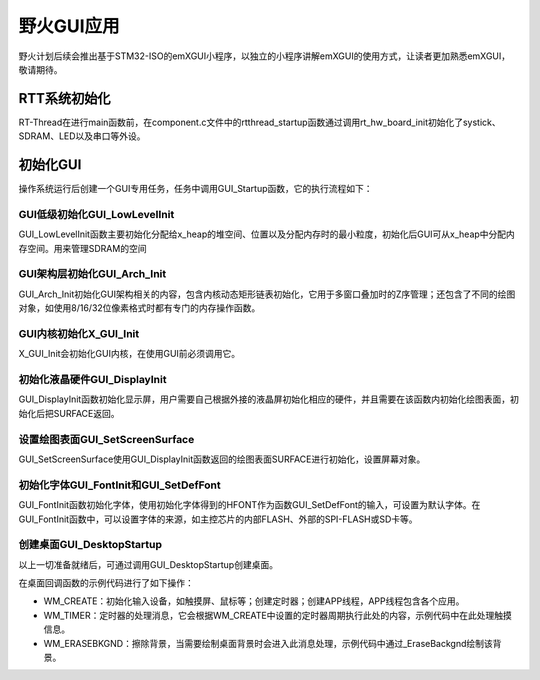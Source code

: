 .. vim: syntax=rst


野火GUI应用
---------------------

野火计划后续会推出基于STM32-ISO的emXGUI小程序，以独立的小程序讲解emXGUI的使用方式，让读者更加熟悉emXGUI，敬请期待。

RTT系统初始化
~~~~~~~~~~~~~~~~~~~~~~~~

RT-Thread在进行main函数前，在component.c文件中的rtthread_startup函数通过调用rt_hw_board_init初始化了systick、SDRAM、LED以及串口等外设。

初始化GUI
~~~~~~~~~~~~~~~~~~

操作系统运行后创建一个GUI专用任务，任务中调用GUI_Startup函数，它的执行流程如下：

GUI低级初始化GUI_LowLevelInit
^^^^^^^^^^^^^^^^^^^^^^^^^^^^^^^^^^^^^^^^^^^^^^^^

GUI_LowLevelInit函数主要初始化分配给x_heap的堆空间、位置以及分配内存时的最小粒度，初始化后GUI可从x_heap中分配内存空间。用来管理SDRAM的空间

GUI架构层初始化GUI_Arch_Init
^^^^^^^^^^^^^^^^^^^^^^^^^^^^^^^^^^^^^^^^^^^^^^

GUI_Arch_Init初始化GUI架构相关的内容，包含内核动态矩形链表初始化，它用于多窗口叠加时的Z序管理；还包含了不同的绘图对象，如使用8/16/32位像素格式时都有专门的内存操作函数。

GUI内核初始化X_GUI_Init
^^^^^^^^^^^^^^^^^^^^^^^^^^^^^^^^^^^^^^^^^^

X_GUI_Init会初始化GUI内核，在使用GUI前必须调用它。

初始化液晶硬件GUI_DisplayInit
^^^^^^^^^^^^^^^^^^^^^^^^^^^^^^^^^^^^^^^^^^^^^^

GUI_DisplayInit函数初始化显示屏，用户需要自己根据外接的液晶屏初始化相应的硬件，并且需要在该函数内初始化绘图表面，初始化后把SURFACE返回。

设置绘图表面GUI_SetScreenSurface
^^^^^^^^^^^^^^^^^^^^^^^^^^^^^^^^^^^^^^^^^^^^^^^^^^

GUI_SetScreenSurface使用GUI_DisplayInit函数返回的绘图表面SURFACE进行初始化，设置屏幕对象。

初始化字体GUI_FontInit和GUI_SetDefFont
^^^^^^^^^^^^^^^^^^^^^^^^^^^^^^^^^^^^^^^^^^^^^^^^^^^^^^^^

GUI_FontInit函数初始化字体，使用初始化字体得到的HFONT作为函数GUI_SetDefFont的输入，可设置为默认字体。在GUI_FontInit函数中，可以设置字体的来源，如主控芯片的内部FLASH、外部的SPI-FLASH或SD卡等。

创建桌面GUI_DesktopStartup
^^^^^^^^^^^^^^^^^^^^^^^^^^^^^^^^^^^^^^^^^^^^^^

以上一切准备就绪后，可通过调用GUI_DesktopStartup创建桌面。

在桌面回调函数的示例代码进行了如下操作：

-  WM_CREATE：初始化输入设备，如触摸屏、鼠标等；创建定时器；创建APP线程，APP线程包含各个应用。

-  WM_TIMER：定时器的处理消息，它会根据WM_CREATE中设置的定时器周期执行此处的内容，示例代码中在此处理触摸信息。

-  WM_ERASEBKGND：擦除背景，当需要绘制桌面背景时会进入此消息处理，示例代码中通过_EraseBackgnd绘制该背景。
